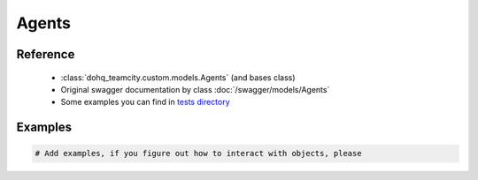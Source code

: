 ############
Agents
############

Reference
========

  + :class:`dohq_teamcity.custom.models.Agents` (and bases class)
  + Original swagger documentation by class :doc:`/swagger/models/Agents`
  + Some examples you can find in `tests directory <https://github.com/devopshq/teamcity/blob/develop/test>`_

Examples
========
.. code-block:: python::

    # Add examples, if you figure out how to interact with objects, please


